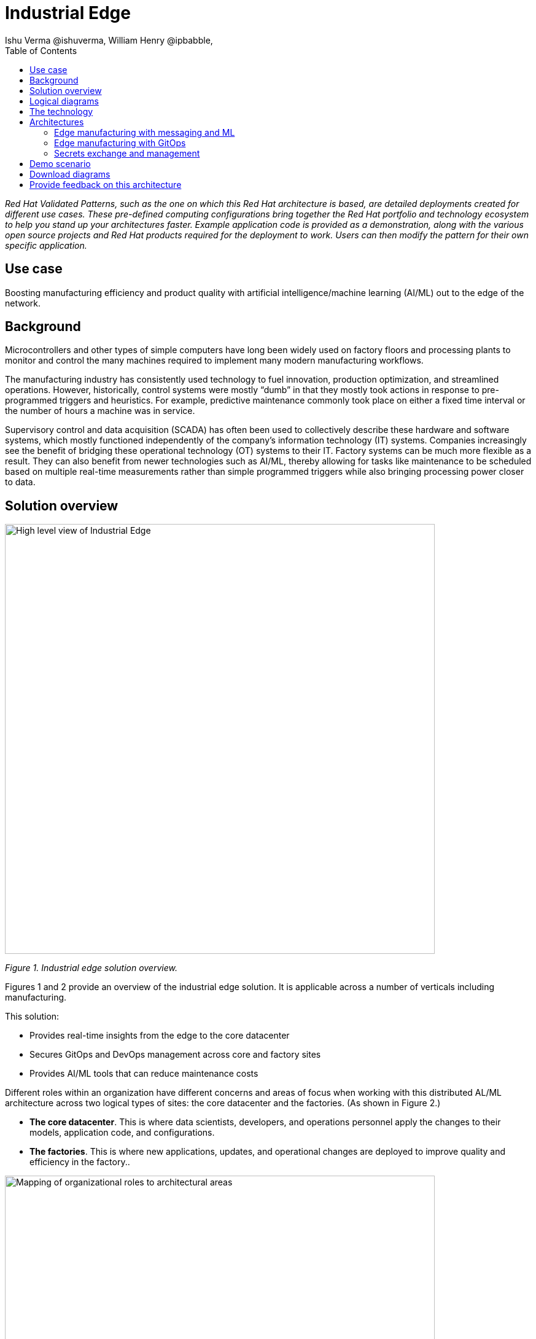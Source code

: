= Industrial Edge
Ishu Verma  @ishuverma, William Henry @ipbabble,
:homepage: https://gitlab.com/osspa/portfolio-architecture-examples
:imagesdir: images
:icons: font
:source-highlighter: prettify
:toc: left
:toclevels: 5

_Red Hat  Validated Patterns, such as the one on which this Red Hat architecture is based, are detailed deployments created for different use cases. These pre-defined computing configurations bring together the Red Hat portfolio and technology ecosystem to help you stand up your architectures faster. Example application code is provided as a demonstration, along with the various open source projects and Red Hat products required for the deployment to work. Users can then modify the pattern for their own specific application._

== Use case

Boosting manufacturing efficiency and product quality with artificial intelligence/machine learning (AI/ML) out to the edge of the network.

== Background

Microcontrollers and other types of simple computers have long been widely used on factory floors and processing plants to monitor and control the many machines required to implement many modern manufacturing workflows. 

The manufacturing industry has consistently used technology to fuel innovation, production optimization, and streamlined operations. However, historically, control systems were mostly “dumb” in that they mostly took actions in response to pre-programmed triggers and heuristics. For example, predictive maintenance commonly took place on either a fixed time interval or the number of hours a machine was in service.

Supervisory control and data acquisition (SCADA) has often been used to collectively describe these hardware and software systems, which mostly functioned independently of the company’s information technology (IT) systems. Companies increasingly see the benefit of bridging these operational technology (OT) systems to their IT. Factory systems can be much more flexible as a result. They can also benefit from newer technologies such as AI/ML, thereby allowing for tasks like maintenance to be scheduled based on multiple real-time measurements rather than simple programmed triggers while also bringing processing power closer to data.


== Solution overview


image:https://gitlab.com/osspa/portfolio-architecture-examples/-/raw/main/images/intro-marketectures/edge-manufacturing-efficiency-marketing-slide.png[alt="High level view of Industrial Edge", width=700]

_Figure 1. Industrial edge solution overview._


Figures 1 and 2 provide an overview of the industrial edge solution. It is applicable across a number of verticals including manufacturing. 

This solution:

- Provides real-time insights from the edge to the core datacenter
- Secures GitOps and DevOps management across core and factory sites
- Provides AI/ML tools that can reduce maintenance costs


Different roles within an organization have different concerns and areas of focus when working with this distributed AL/ML architecture across two logical types of sites: the core datacenter and the factories. (As shown in Figure 2.)

- **The core datacenter**. This is where data scientists, developers, and operations personnel apply the changes to their models, application code, and configurations.
- **The factories**. This is where new applications, updates, and operational changes are deployed to improve quality and efficiency in the factory..


image:https://gitlab.com/osspa/portfolio-architecture-examples/-/raw/main/images/intro-marketectures/ai-ml-architecture-vp.png[alt="Mapping of organizational roles to architectural areas", width=700]

_Figure 2. Mapping of organizational roles to architectural areas._

image:https://gitlab.com/osspa/portfolio-architecture-examples/-/raw/main/images/intro-marketectures/edge-manufacturing-vp.png[alt="Data Flows in Industrial Edge solution", width=700]

_Figure 3. Overall data flows of solution._

Figure 3 provides a different high-level view of the solution with a focus on the two major dataflow streams.

The first stream is about moving sensor data and events from the operational/shop floor edge towards the core. The idea is to centralize as much as possible, but decentralize as needed. For example, sensitive production data might not be allowed to leave the premises. Think of the temperature curve of an industrial oven; it might be considered crucial intellectual property of the customer. Or the sheer amount of raw data (maybe 10,000 events per second) might be too expensive to transfer to a cloud datacenter. In Figure 3, this stream goes from left to right. In other diagrams the edge / operational level is usually at the bottom and the enterprise/cloud level at the top. Thus, this is also referred to as northbound traffic.

The second stream is about pushing code, configuration, master data, and machine learning models from the core (where development, testing, and training is happening) towards the edge / shop floors. As there might be 100s of plants with 1000s of lines, automation and consistency is key. In Figure 3, this is from right to left; in a top/down view, it is called southbound traffic.


== Logical diagrams

image:https://gitlab.com/osspa/portfolio-architecture-examples/-/raw/main/images/logical-diagrams/industrial-edge-ld.png[alt="Conceptual view of Industrial Edge deployed at various locations", width=700]

_Figure 4: Industrial Edge solution as logically and physically distributed across multiple sites._

The following technology was chosen for this solution as depicted logically in Figure 4.

== The technology

https://www.redhat.com/en/technologies/cloud-computing/openshift/try-it?intcmp=7013a00000318EWAAY[*Red Hat OpenShift*] is a unified platform to quickly build, modernize, and deploy both traditional and cloud-native applications at scale. It is packaged with a complete set of services for bringing apps to market on your choice of infrastructure. It’s based on an enterprise-ready Kubernetes container platform built for an open hybrid cloud strategy. It provides a consistent application platform to manage hybrid cloud, public cloud, and edge deployments. https://www.redhat.com/en/technologies/cloud-computing/openshift/ocp-self-managed-trial?intcmp=7013a000003Sh3TAAS[*Try It >*]

https://www.redhat.com/en/products/application-foundations?intcmp=7013a00000318EWAAY[*Red Hat Application Foundations*] (formerly Red Hat Integration) includes frameworks and capabilities for designing, building, deploying, connecting, securing, and scaling cloud-native applications, including foundational patterns like microservices, API-first, and data streaming. When combined with Red Hat OpenShift, Application Foundations creates a hybrid cloud platform for development and operations teams to build and modernize applications efficiently and with attention to security, while balancing developer choice and flexibility with operational control.

It includes, among other components:

- https://www.redhat.com/en/products/runtimes?intcmp=7013a00000318EWAAY[*Red Hat OpenShift Runtimes*]  is a set of products, tools, and components for developing and maintaining cloud-native applications. It offers lightweight runtimes and frameworks for highly distributed cloud architectures, such as microservices. Built on proven open source technologies, it provides development teams with multiple modernization options to enable a smooth transition to the cloud for existing applications.

- https://www.redhat.com/en/technologies/jboss-middleware/amq?intcmp=7013a00000318EWAAY[*Red Hat AMQ*] is a massively scalable, distributed, and high-performance data streaming platform based on the Apache Kafka project. It offers a distributed backbone that allows microservices and other applications to share data with high throughput and low latency.
data with high throughput and low latency.

https://www.redhat.com/en/technologies/cloud-computing/openshift-data-foundation?intcmp=7013a00000318EWAAY[*Red Hat OpenShift Data Foundation*] is software-defined storage for containers. Engineered as the data and storage services platform for Red Hat OpenShift, Red Hat Data Foundation helps teams develop and deploy applications quickly and efficiently across clouds. It is based on the open source Ceph, Rook, and Noobaa projects. https://www.redhat.com/en/technologies/cloud-computing/openshift/data-foundation/trial?intcmp=7013a000003Sh3TAAS[*Try It >*]

https://www.redhat.com/en/technologies/management/advanced-cluster-management?intcmp=7013a00000318EWAAY[*Red Hat Advanced Cluster Management for Kubernetes*] controls clusters and applications from a single console, with built-in security policies. It extends the value of Red Hat OpenShift by deploying applications, managing multiple clusters, and enforcing policies across multiple clusters at scale. https://www.redhat.com/en/technologies/management/advanced-cluster-management/trial?intcmp=7013a000003Sh3TAAS[*Try It >*]

https://www.redhat.com/en/technologies/linux-platforms/enterprise-linux?intcmp=7013a00000318EWAAY[*Red Hat Enterprise Linux*] is the world’s leading enterprise Linux platform. It’s an open source operating system (OS). It’s the foundation from which you can scale existing applications—and roll out emerging technologies—across bare-metal, virtual, container, and all types of cloud environments. https://www.redhat.com/en/technologies/linux-platforms/enterprise-linux/server/trial?intcmp=7013a000003Sh3TAAS[*Try It >*]

== Architectures

=== Edge manufacturing with messaging and ML

image:https://gitlab.com/osspa/portfolio-architecture-examples/-/raw/main/images/schematic-diagrams/edge-mfg-devops-data-sd.png[alt="Data interaction of various Industrial Edge components", width=700]

_Figure 5: Industrial Edge solution showing messaging and ML components schematically._

As shown in Figure 5, data coming from sensors is transmitted over MQTT (Message Queuing Telemetry Transport) to Red Hat AMQ, which routes sensor data for two purposes: model development in the core data center and live inference in the factory data centers. MQTT is the most commonly used messaging protocol for Internet of Things (IoT) applications.

The lightweight Apache Camel K, a lightweight integration framework built on Apache Camel that runs natively on Kubernetes, provides the MQTT (Message Queuing Telemetry Transport) integration that normalizes and routes sensor data to the other components.

That sensor data is mirrored into a data lake that is provided by Red Hat OpenShift Data Foundation. Data scientists then use various tools from the open source Open Data Hub project to perform model development and training, pulling and analyzing content from the data lake into notebooks where they can apply ML frameworks.

Once the models have been tuned and are deemed ready for production, the artifacts are committed to git which kicks off an image build of the model using OpenShift Pipelines (based on the upstream Tekton), a serverless CI/CD system that runs pipelines with all the required dependencies in isolated containers.

The model image is pushed into OpenShift’s  integrated registry running in the core datacenter which is then pushed back down to the factory datacenter for use in inference.

image:https://gitlab.com/osspa/portfolio-architecture-examples/-/raw/main/images/schematic-diagrams/edge-mfg-devops-network-sd.png[alt="Using network segragation to protect factories and operations infrastructure from cyber attacks", width=700]

_Figure 6: Industrial Edge solution showing network flows schematically._

As shown in Figure 6, in order to protect the factories and operations infrastructure from cyber attacks, the operations network needs to be segregated from the enterprise IT network and the public internet. The factory machinery, controllers, and devices need to be further segregated from the factory data center and need to be protected behind a firewall.

=== Edge manufacturing with GitOps

image:https://gitlab.com/osspa/portfolio-architecture-examples/-/raw/main/images/schematic-diagrams/edge-mfg-gitops-sd.png[alt="Using GitOps for managing any changes to clusters and applications", width=700]

_Figure 7: Industrial Edge solution showing a schematic view of the GitOps workflows._

GitOps is an operational framework that takes DevOps best practices used for application development such as version control, collaboration, compliance, and CI/CD, and applies them to infrastructure automation. Figure 7 shows how, for these industrial edge manufacturing environments, GitOps provides a consistent, declarative approach to managing individual cluster changes and upgrades across the centralized and edge sites. Any changes to configuration and applications can be automatically pushed into operational systems at the factory.

### Secrets exchange and management

image:https://gitlab.com/osspa/portfolio-architecture-examples/-/raw/main/images/schematic-diagrams/edge-mfg-security-sd.png[alt="Secret exchange and management", width=700]

_Figure 8: Schematic view of secrets exchange and management in an Industrial Edge solution._

Authentication is used to securely deploy and update components across multiple locations. The credentials are stored using a secrets management solution like Hashicorp Vault. The external secrets component is used to integrate various secrets management tools (AWS Secrets Manager, Google Secrets Manager, Azure Key Vault). As shown in Figure 8, these secrets are then passed to Red Hat Advanced Cluster Management for Kubernetes (RHACM) which pushes the secrets to the RHACM agent at the edge clusters based on policy. RHACM is also responsible for providing secrets to OpenShift for GitOps workflows (using Tekton and Argo CD).


== Demo scenario

This scenario is derived from the https://github.com/sa-mw-dach/manuela[MANUela work] done by Red Hat Middleware Solution Architects in Germany. The name MANUela stands for MANUfacturing Edge Lightweight Accelerator, you will see this acronym in a lot of artifacts. It was developed on a platform called https://github.com/stormshift/documentation[stormshift].

The demo was subsequently with an advanced GitOps framework.

image:https://gitlab.com/osspa/portfolio-architecture-examples/-/raw/main/images/intro-marketectures/highleveldemodiagram-vp.png[alt="The specific example is machine condition monitoring based on sensor data in an industrial setting, using AI/ML. It could be easily extended to other use cases such as predictive maintenance, or other verticals", width=700]

_Figure 9. High-level demo summary. The specific example is machine condition monitoring based on sensor data in an industrial setting, using AI/ML. It could be easily extended to other use cases such as predictive maintenance, or other verticals._

The demo scenario reflects the data flows described earlier and shown in Figure 3 by having three layers.

**Line Data Server:** the far edge, at the shop floor level.

**Factory Data Center:** the near edge, at the plant, but in a more controlled environment.

**Central Data Center:** the cloud/core, where ML model training, application development, testing, and related work happens. (Along with ERP systems and other centralized functions that are not part of this demo.) 

The northbound traffic of sensor data is visible in Figure 9. It flows from the sensor at the bottom via MQTT to the factory, where it is split into two streams: one to be fed into an ML model for anomaly detection and another one to be streamed up to the central data center via event streaming (using Kafka) to be stored for model training.

The southbound traffic is abstracted  in the App-Dev / Pipeline box at the top. This is where GitOps kicks in to push config or version changes down into the factories.

Industrial edge pattern: https://validatedpatterns.io/patterns/industrial-edge/

== Download diagrams
View and download all of the diagrams above in our open source tooling site.
--
https://www.redhat.com/architect/portfolio/tool/index.html?#gitlab.com/osspa/portfolio-architecture-examples/-/raw/main/diagrams/edge-manufacturing-efficiency.drawio[[Open Diagrams]]
--

== Provide feedback on this architecture
You can offer to help correct or enhance this architecture by filing an https://gitlab.com/osspa/portfolio-architecture-examples/-/blob/main/industrial-edge.adoc[issue or submitting a merge request against this Red Hat Architecture product in our GitLab repositories].
